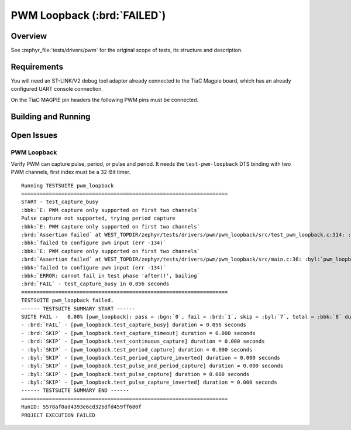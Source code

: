 .. _magpie_f777ni_drivers_pwm-tests:

PWM Loopback (:brd:`FAILED`)
############################

Overview
********

See :zephyr_file:`tests/drivers/pwm`
for the original scope of tests, its structure and description.

.. _magpie_f777ni_drivers_pwm-tests-requirements:

Requirements
************

You will need an ST-LINK/V2 debug tool adapter already connected to the
TiaC Magpie board, which has an already configured UART console connection.

On the TiaC MAGPIE pin headers the following PWM pins must be connected.

.. image:: loopback_test_PWM.svg
   :alt: TiaC MAGPIE Pin Header PWM Loopback Wiring
   :align: center

Building and Running
********************

.. tabs::

   .. group-tab:: Running

      Build and run the tests on target as follows:

      .. code-block:: console

         $ west twister \
                --verbose --jobs 4 --inline-logs \
                --enable-size-report --platform-reports \
                --device-testing --hardware-map map.yaml \
                --extra-args SHIELD="loopback_test_tmph" \
                --alt-config-root bridle/zephyr/alt-config/tests \
                --testsuite-root zephyr/tests --tag pwm

   .. group-tab:: Results

      You should see the following messages on host console:

      .. parsed-literal::
         :class: highlight-console notranslate

         Device testing on:

         \| Platform                  \| ID       \| Serial device   \|
         \|---------------------------\|----------\|-----------------\|
         \| magpie_f777ni/stm32f777xx \| DT04BNT1 \| /dev/ttyUSB0    \|

         INFO    - JOBS: 4
         INFO    - Adding tasks to the queue...
         INFO    - Added initial list of jobs to queue
         INFO    - 1/3 magpie_f777ni/stm32f777xx tests/drivers/clock_control/pwm_clock/drivers.clock.pwm_clock :byl:`FILTERED` (runtime filter)
         INFO    - 2/3 magpie_f777ni/stm32f777xx tests/drivers/pwm/pwm_api/drivers.pwm              :bgn:`PASSED` (device: DT04BNT1, 8.999s <zephyr>)
         INFO    - 3/3 magpie_f777ni/stm32f777xx tests/drivers/pwm/pwm_loopback/drivers.pwm.loopback :brd:`FAILED` Failed harness:'Testsuite failed' (device: DT04BNT1, 3.156s <zephyr>)
         INFO    - :byl:`.../twister-out/magpie_f777ni_stm32f777xx/tests/drivers/pwm/pwm_loopback/drivers.pwm.loopback/handler.log`

         INFO    - 2537 test scenarios (2325 configurations) selected, :byl:`2323` configurations filtered (2322 by static filter, 1 at runtime).
         INFO    - :brd:`1 of 2` executed test configurations passed (50.00%), :bbk:`0` built (not run), :brd:`1` failed, :bbk:`0` errored, with no warnings in :bbk:`57.32 seconds`.
         INFO    - 2 of 10 executed test cases passed (20.00%), 7 blocked, 1 failed on 1 out of total 947 platforms (0.11%).
         INFO    - :bgn:`2` test configurations executed on platforms, :bbl:`0` test configurations were only built.

         Hardware distribution summary:

         \| Board                     \| ID       \|   Counter \|   Failures \|
         \|---------------------------\|----------\|-----------\|------------\|
         \| magpie_f777ni/stm32f777xx \| DT04BNT1 \|         2 \|          1 \|

         INFO    - Saving reports...
         INFO    - Writing JSON report .../twister-out/twister.json
         INFO    - Writing xunit report .../twister-out/twister.xml...
         INFO    - Writing xunit report .../twister-out/twister_report.xml...
         INFO    - Writing target report for magpie_f777ni/stm32f777xx...
         INFO    - Writing JSON report .../twister-out/magpie_f777ni_stm32f777xx.json
         INFO    - -+-+-+-+-+-+-+-+-+-+-+-+-+-+-+-+-+-+-+-+-+-+-+-+-+-+-+-+-+-+-+-+-+-+-+-+-+-+-+-+
         INFO    - The following issues were found (showing the top 10 items):
         INFO    - 1) tests/drivers/pwm/pwm_loopback/drivers.pwm.loopback on magpie_f777ni/stm32f777xx failed (Failed harness:'Testsuite failed')
         INFO    -
         INFO    - To rerun the tests, call twister using the following commandline:
         INFO    - west twister -p <PLATFORM> -s <TEST ID>, for example:
         INFO    -
         INFO    - west twister -p magpie_f777ni/stm32f777xx -s tests/drivers/pwm/pwm_loopback/drivers.pwm.loopback
         INFO    - or with west:
         INFO    - west build -p -b magpie_f777ni/stm32f777xx zephyr/tests/drivers/pwm/pwm_loopback -T drivers.pwm.loopback
         INFO    - -+-+-+-+-+-+-+-+-+-+-+-+-+-+-+-+-+-+-+-+-+-+-+-+-+-+-+-+-+-+-+-+-+-+-+-+-+-+-+-+
         INFO    - Run completed

Open Issues
***********

PWM Loopback
============

Verify PWM can capture pulse, period, or pulse and period. It needs
the ``test-pwm-loopback`` DTS binding with two PWM channels, first
index must be a 32-Bit timer.

.. parsed-literal::
   :class: highlight-console notranslate

   Running TESTSUITE pwm_loopback
   ===================================================================
   START - test_capture_busy
   :bbk:`E: PWM capture only supported on first two channels`
   Pulse capture not supported, trying period capture
   :bbk:`E: PWM capture only supported on first two channels`
   :brd:`Assertion failed` at WEST_TOPDIR/zephyr/tests/drivers/pwm/pwm_loopback/src/test_pwm_loopback.c:314: :byl:`pwm_loopback_test_capture_busy: (err not equal to 0)`
   :bbk:`failed to configure pwm input (err -134)`
   :bbk:`E: PWM capture only supported on first two channels`
   :brd:`Assertion failed` at WEST_TOPDIR/zephyr/tests/drivers/pwm/pwm_loopback/src/main.c:36: :byl:`pwm_loopback_after: (err not equal to 0)`
   :bbk:`failed to configure pwm input (err -134)`
   :bbk:`ERROR: cannot fail in test phase 'after()', bailing`
   :brd:`FAIL` - test_capture_busy in 0.056 seconds
   ===================================================================
   TESTSUITE pwm_loopback failed.
   ------ TESTSUITE SUMMARY START ------
   SUITE FAIL -   0.00% [pwm_loopback]: pass = :bgn:`0`, fail = :brd:`1`, skip = :byl:`7`, total = :bbk:`8` duration = :bbk:`0.056 seconds`
   - :brd:`FAIL` - [pwm_loopback.test_capture_busy] duration = 0.056 seconds
   - :brd:`SKIP` - [pwm_loopback.test_capture_timeout] duration = 0.000 seconds
   - :brd:`SKIP` - [pwm_loopback.test_continuous_capture] duration = 0.000 seconds
   - :byl:`SKIP` - [pwm_loopback.test_period_capture] duration = 0.000 seconds
   - :byl:`SKIP` - [pwm_loopback.test_period_capture_inverted] duration = 0.000 seconds
   - :byl:`SKIP` - [pwm_loopback.test_pulse_and_period_capture] duration = 0.000 seconds
   - :byl:`SKIP` - [pwm_loopback.test_pulse_capture] duration = 0.000 seconds
   - :byl:`SKIP` - [pwm_loopback.test_pulse_capture_inverted] duration = 0.000 seconds
   ------ TESTSUITE SUMMARY END ------
   ===================================================================
   RunID: 5578af0ad4393e6cd32bdfd459ff680f
   PROJECT EXECUTION FAILED
